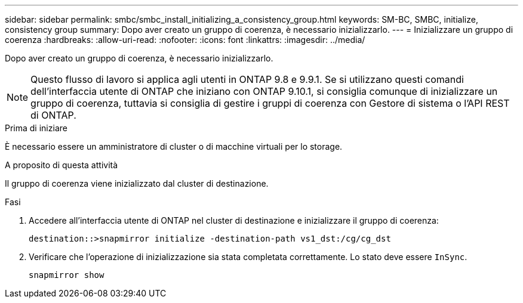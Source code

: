 ---
sidebar: sidebar 
permalink: smbc/smbc_install_initializing_a_consistency_group.html 
keywords: SM-BC, SMBC, initialize, consistency group 
summary: Dopo aver creato un gruppo di coerenza, è necessario inizializzarlo. 
---
= Inizializzare un gruppo di coerenza
:hardbreaks:
:allow-uri-read: 
:nofooter: 
:icons: font
:linkattrs: 
:imagesdir: ../media/


[role="lead"]
Dopo aver creato un gruppo di coerenza, è necessario inizializzarlo.


NOTE: Questo flusso di lavoro si applica agli utenti in ONTAP 9.8 e 9.9.1. Se si utilizzano questi comandi dell'interfaccia utente di ONTAP che iniziano con ONTAP 9.10.1, si consiglia comunque di inizializzare un gruppo di coerenza, tuttavia si consiglia di gestire i gruppi di coerenza con Gestore di sistema o l'API REST di ONTAP.

.Prima di iniziare
È necessario essere un amministratore di cluster o di macchine virtuali per lo storage.

.A proposito di questa attività
Il gruppo di coerenza viene inizializzato dal cluster di destinazione.

.Fasi
. Accedere all'interfaccia utente di ONTAP nel cluster di destinazione e inizializzare il gruppo di coerenza:
+
`destination::>snapmirror initialize -destination-path vs1_dst:/cg/cg_dst`

. Verificare che l'operazione di inizializzazione sia stata completata correttamente. Lo stato deve essere `InSync`.
+
`snapmirror show`


